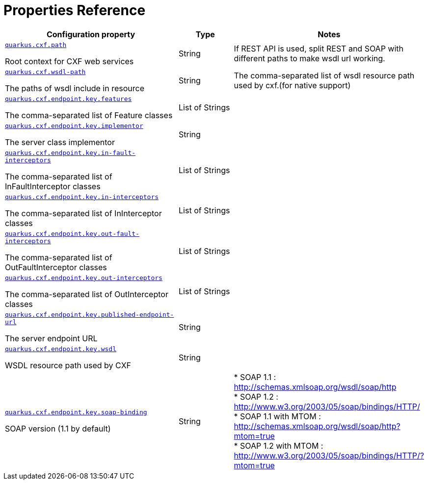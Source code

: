 [[properties_reference]]
= Properties Reference

[.configuration-reference.searchable, cols="50,.^20,.^30"]
|===

h|Configuration property
h|Type
h|Notes

a| [[quarkus.cxf.path]]`link:#quarkus.cxf.path[quarkus.cxf.path]`

[.description]
--
Root context for CXF web services
--|String
|If REST API is used, split REST and SOAP with different paths to make wsdl url working.

a| [[quarkus.cxf.wsdl-path]]`link:#quarkus.cxf.path[quarkus.cxf.wsdl-path]`

[.description]
--
The paths of wsdl include in resource
--|String
|The comma-separated list of wsdl resource path used by cxf.(for native support)

a| [[quarkus.cxf.endpoint.key.features]]`link:#quarkus.cxf.endpoint.key.features[quarkus.cxf.endpoint.key.features]`

[.description]
--
The comma-separated list of Feature classes
--|List of Strings
|

a| [[quarkus.cxf.endpoint.key.implementor]]`link:#quarkus.cxf.endpoint.key.implementor[quarkus.cxf.endpoint.key.implementor]`

[.description]
--
The server class implementor
--|String
|

a| [[quarkus.cxf.endpoint.key.in-fault-interceptors]]`link:#quarkus.cxf.endpoint.key.in-fault-interceptors[quarkus.cxf.endpoint.key.in-fault-interceptors]`

[.description]
--
The comma-separated list of InFaultInterceptor classes
--|List of Strings
|

a| [[quarkus.cxf.endpoint.key.in-interceptors]]`link:#quarkus.cxf.endpoint.key.in-interceptors[quarkus.cxf.endpoint.key.in-interceptors]`

[.description]
--
The comma-separated list of InInterceptor classes
--|List of Strings
|

a| [[quarkus.cxf.endpoint.key.out-fault-interceptors]]`link:#quarkus.cxf.endpoint.key.out-fault-interceptors[quarkus.cxf.endpoint.key.out-fault-interceptors]`

[.description]
--
The comma-separated list of OutFaultInterceptor classes
--|List of Strings
|

a| [[quarkus.cxf.endpoint.key.out-interceptors]]`link:#quarkus.cxf.endpoint.key.out-interceptors[quarkus.cxf.endpoint.key.out-interceptors]`

[.description]
--
The comma-separated list of OutInterceptor classes
--|List of Strings
|

a| [[quarkus.cxf.endpoint.key.published-endpoint-url]]`link:#quarkus.cxf.endpoint.key.published-endpoint-url[quarkus.cxf.endpoint.key.published-endpoint-url]`

[.description]
--
The server endpoint URL
--|String
|

a| [[quarkus.cxf.endpoint.key.wsdl]]`link:#quarkus.cxf.endpoint.key.wsdl[quarkus.cxf.endpoint.key.wsdl]`

[.description]
--
WSDL resource path used by CXF
--|String
|


a| [[quarkus.cxf.endpoint.key.soap-binding]]`link:#quarkus.cxf.endpoint.key.soap-binding[quarkus.cxf.endpoint.key.soap-binding]`

[.description]
--
SOAP version (1.1 by default)
--|String
|
* SOAP 1.1 : http://schemas.xmlsoap.org/wsdl/soap/http +
* SOAP 1.2 : http://www.w3.org/2003/05/soap/bindings/HTTP/ +
* SOAP 1.1 with MTOM : http://schemas.xmlsoap.org/wsdl/soap/http?mtom=true +
* SOAP 1.2 with MTOM : http://www.w3.org/2003/05/soap/bindings/HTTP/?mtom=true
|===